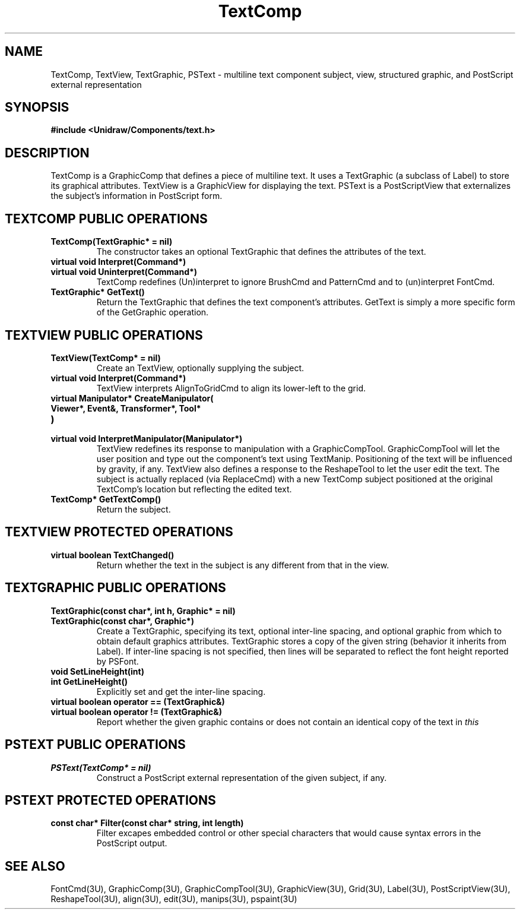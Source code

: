 .TH TextComp 3U "23 January 1991" "Unidraw" "InterViews Reference Manual"
.SH NAME
TextComp, TextView, TextGraphic, PSText \- multiline text component
subject, view, structured graphic, and PostScript external
representation
.SH SYNOPSIS
.B #include <Unidraw/Components/text.h>
.SH DESCRIPTION
TextComp is a GraphicComp that defines a piece of multiline text.  It
uses a TextGraphic (a subclass of Label) to store its graphical
attributes.  TextView is a GraphicView for displaying the text.
PSText is a PostScriptView that externalizes the subject's information
in PostScript form.
.SH TEXTCOMP PUBLIC OPERATIONS
.TP
.B "TextComp(TextGraphic* = nil)"
The constructor takes an optional TextGraphic that defines
the attributes of the text.
.TP
.B "virtual void Interpret(Command*)"
.ns
.TP
.B "virtual void Uninterpret(Command*)"
TextComp redefines (Un)interpret to ignore BrushCmd and PatternCmd and
to (un)interpret FontCmd.
.TP
.B "TextGraphic* GetText()"
Return the TextGraphic that defines the text component's attributes.
GetText is simply a more specific form of the GetGraphic operation.
.SH TEXTVIEW PUBLIC OPERATIONS
.TP
.B "TextView(TextComp* = nil)"
Create an TextView, optionally supplying the subject.
.TP
.B "virtual void Interpret(Command*)"
TextView interprets AlignToGridCmd to align its lower-left to the
grid.
.TP
.B "virtual Manipulator* CreateManipulator("
.ns
.TP
.B "   Viewer*, Event&, Transformer*, Tool*"
.ns
.TP
.B ")"
.ns
.TP
.B "virtual void InterpretManipulator(Manipulator*)"
TextView redefines its response to manipulation with a
GraphicCompTool. GraphicCompTool will let the user position and type
out the component's text using TextManip. Positioning of the text will
be influenced by gravity, if any. TextView also defines a response to
the ReshapeTool to let the user edit the text.  The subject is
actually replaced (via ReplaceCmd) with a new TextComp subject
positioned at the original TextComp's location but reflecting the
edited text.
.TP
.B "TextComp* GetTextComp()"
Return the subject.
.SH TEXTVIEW PROTECTED OPERATIONS
.TP
.B "virtual boolean TextChanged()"
Return whether the text in the subject is any different from that in
the view.
.SH TEXTGRAPHIC PUBLIC OPERATIONS
.TP
.B "TextGraphic(const char*, int h, Graphic* = nil)"
.ns
.TP
.B "TextGraphic(const char*, Graphic*)"
Create a TextGraphic, specifying its text, optional inter-line
spacing, and optional graphic from which to obtain default graphics
attributes.  TextGraphic stores a copy of the given string (behavior
it inherits from Label).  If inter-line spacing is not specified, then
lines will be separated to reflect the font height reported by PSFont.
.TP
.B "void SetLineHeight(int)"
.ns
.TP
.B "int GetLineHeight()"
Explicitly set and get the inter-line spacing.
.TP
.B "virtual boolean operator == (TextGraphic&)"
.ns
.TP
.B "virtual boolean operator != (TextGraphic&)"
Report whether the given graphic contains or does not contain an
identical copy of the text in \fIthis\fP
.SH PSTEXT PUBLIC OPERATIONS
.TP
.B "PSText(TextComp* = nil)"
Construct a PostScript external representation of the given subject,
if any.
.SH PSTEXT PROTECTED OPERATIONS
.TP
.B "const char* Filter(const char* string, int length)"
Filter excapes embedded control or other special characters that would
cause syntax errors in the PostScript output.
.SH SEE ALSO
FontCmd(3U), GraphicComp(3U), GraphicCompTool(3U),
GraphicView(3U), Grid(3U), Label(3U), PostScriptView(3U), ReshapeTool(3U),
align(3U), edit(3U), manips(3U), pspaint(3U)
